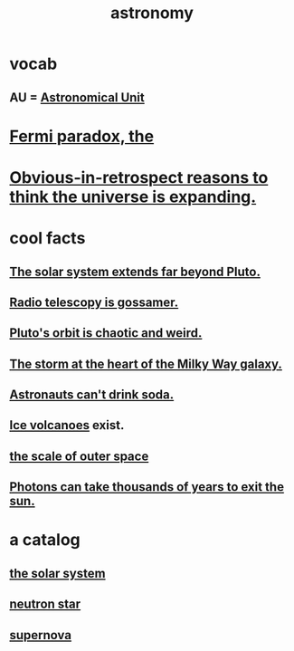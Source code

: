 :PROPERTIES:
:ID:       5a9e5a9f-8e1b-4487-ba1d-51692d73dd89
:END:
#+title: astronomy
* vocab
** AU = [[id:59447811-6e25-45f5-abcd-2a6241dc1cc2][Astronomical Unit]]
* [[id:3388a47e-b815-48bf-80e1-7a10c90a594f][Fermi paradox, the]]
* [[id:7b66ed16-90b6-496a-9568-e1816c9dbc20][Obvious-in-retrospect reasons to think the universe is expanding.]]
* cool facts
** [[id:6b07ee85-287c-40e1-9fd5-3b41519c04a6][The solar system extends far beyond Pluto.]]
** [[id:c918667b-d1e8-44e1-ad47-0fec4d4cba84][Radio telescopy is gossamer.]]
** [[id:09a847d2-8414-48b4-a2ae-2422c64276c3][Pluto's orbit is chaotic and weird.]]
** [[id:7faf1c3e-510c-4073-99e0-a764db062772][The storm at the heart of the Milky Way galaxy.]]
** [[id:5c4aa81a-3cdf-47b9-a912-56f32e862b93][Astronauts can't drink soda.]]
** [[id:c5f987ab-6ae9-460d-a998-b4f43db91640][Ice volcanoes]] exist.
** [[id:29905c6e-2c87-4fbc-a57a-50e27225b99b][the scale of outer space]]
** [[id:53bb14ac-10c1-4143-8068-861d36272115][Photons can take thousands of years to exit the sun.]]
* a catalog
** [[id:753a51a4-a54a-4894-af24-de0517a70c57][the solar system]]
** [[id:dd789d5b-45e3-4c8a-b383-f068728ab82a][neutron star]]
** [[id:fd9de01f-1dea-4e18-ab1c-7b6ba779e914][supernova]]
